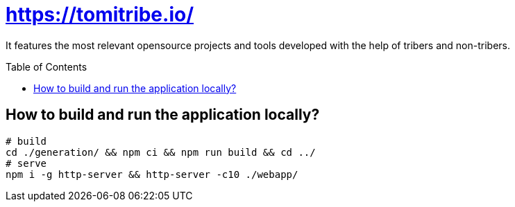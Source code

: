 = https://tomitribe.io/
:toc:
:toc-placement: preamble

It features the most relevant opensource projects and tools developed with the help of tribers and non-tribers.

== How to build and run the application locally?

```
# build
cd ./generation/ && npm ci && npm run build && cd ../
# serve
npm i -g http-server && http-server -c10 ./webapp/ 
```
